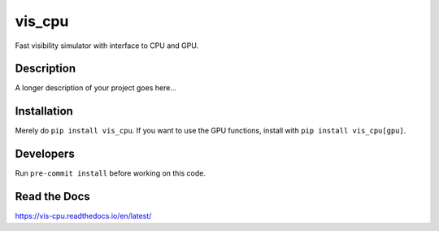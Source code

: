 =======
vis_cpu
=======
.. image:: https://github.com/hera-team/vis_cpu/workflows/Tests/badge.svg
    :target: https://github.com/hera-team/vis_cpu
.. image:: https://badge.fury.io/py/vis_cpu.svg
    :target: https://badge.fury.io/py/vis_cpu
.. image:: https://codecov.io/gh/hera-team/vis_cpu/branch/main/graph/badge.svg
    :target: https://codecov.io/gh/hera-team/vis_cpu
.. image:: https://img.shields.io/pypi/pyversions/vis_cpu.svg
    :target: https://pypi.org/project/vis_cpu/
.. image:: https://img.shields.io/badge/code%20style-black-000000.svg
    :target: https://github.com/psf/black


Fast visibility simulator with interface to CPU and GPU.


Description
===========

A longer description of your project goes here...

Installation
============
Merely do ``pip install vis_cpu``. If you want to use the GPU functions, install
with ``pip install vis_cpu[gpu]``.

Developers
==========
Run ``pre-commit install`` before working on this code.

Read the Docs
=============
https://vis-cpu.readthedocs.io/en/latest/
